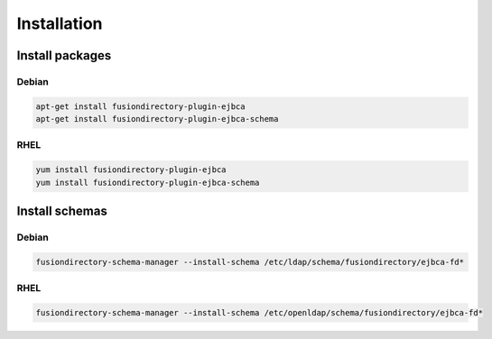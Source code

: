 Installation
============

Install packages
----------------

Debian
^^^^^^

.. code-block:: bash

   apt-get install fusiondirectory-plugin-ejbca
   apt-get install fusiondirectory-plugin-ejbca-schema

RHEL
^^^^

.. code-block:: bash

   yum install fusiondirectory-plugin-ejbca
   yum install fusiondirectory-plugin-ejbca-schema

Install schemas
---------------

Debian
^^^^^^

.. code-block:: bash

   fusiondirectory-schema-manager --install-schema /etc/ldap/schema/fusiondirectory/ejbca-fd*

RHEL
^^^^

.. code-block:: bash

   fusiondirectory-schema-manager --install-schema /etc/openldap/schema/fusiondirectory/ejbca-fd*
